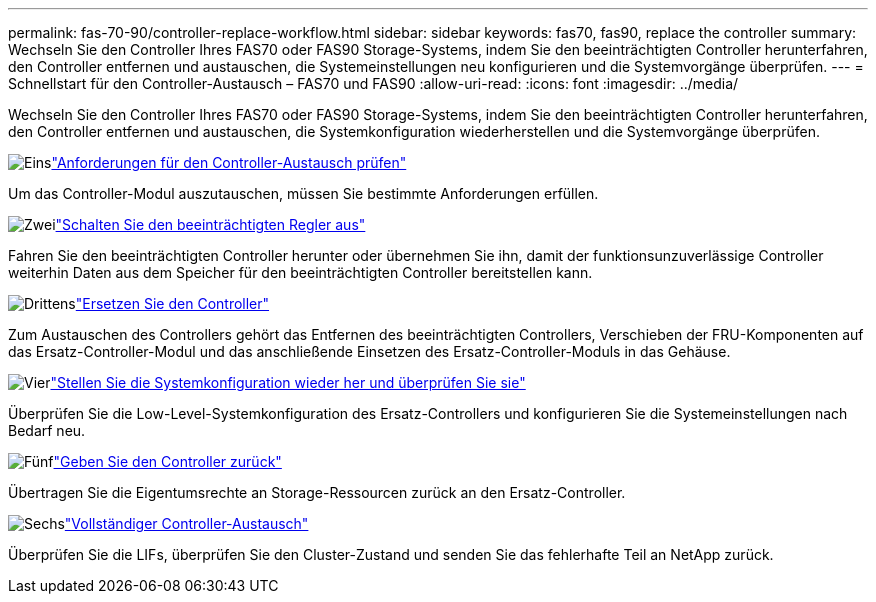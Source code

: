 ---
permalink: fas-70-90/controller-replace-workflow.html 
sidebar: sidebar 
keywords: fas70, fas90, replace the controller 
summary: Wechseln Sie den Controller Ihres FAS70 oder FAS90 Storage-Systems, indem Sie den beeinträchtigten Controller herunterfahren, den Controller entfernen und austauschen, die Systemeinstellungen neu konfigurieren und die Systemvorgänge überprüfen. 
---
= Schnellstart für den Controller-Austausch – FAS70 und FAS90
:allow-uri-read: 
:icons: font
:imagesdir: ../media/


[role="lead"]
Wechseln Sie den Controller Ihres FAS70 oder FAS90 Storage-Systems, indem Sie den beeinträchtigten Controller herunterfahren, den Controller entfernen und austauschen, die Systemkonfiguration wiederherstellen und die Systemvorgänge überprüfen.

.image:https://raw.githubusercontent.com/NetAppDocs/common/main/media/number-1.png["Eins"]link:controller-replace-requirements.html["Anforderungen für den Controller-Austausch prüfen"]
[role="quick-margin-para"]
Um das Controller-Modul auszutauschen, müssen Sie bestimmte Anforderungen erfüllen.

.image:https://raw.githubusercontent.com/NetAppDocs/common/main/media/number-2.png["Zwei"]link:controller-replace-shutdown.html["Schalten Sie den beeinträchtigten Regler aus"]
[role="quick-margin-para"]
Fahren Sie den beeinträchtigten Controller herunter oder übernehmen Sie ihn, damit der funktionsunzuverlässige Controller weiterhin Daten aus dem Speicher für den beeinträchtigten Controller bereitstellen kann.

.image:https://raw.githubusercontent.com/NetAppDocs/common/main/media/number-3.png["Drittens"]link:controller-replace-move-hardware.html["Ersetzen Sie den Controller"]
[role="quick-margin-para"]
Zum Austauschen des Controllers gehört das Entfernen des beeinträchtigten Controllers, Verschieben der FRU-Komponenten auf das Ersatz-Controller-Modul und das anschließende Einsetzen des Ersatz-Controller-Moduls in das Gehäuse.

.image:https://raw.githubusercontent.com/NetAppDocs/common/main/media/number-4.png["Vier"]link:controller-replace-system-config-restore-and-verify.html["Stellen Sie die Systemkonfiguration wieder her und überprüfen Sie sie"]
[role="quick-margin-para"]
Überprüfen Sie die Low-Level-Systemkonfiguration des Ersatz-Controllers und konfigurieren Sie die Systemeinstellungen nach Bedarf neu.

.image:https://raw.githubusercontent.com/NetAppDocs/common/main/media/number-5.png["Fünf"]link:controller-replace-recable-reassign-disks.html["Geben Sie den Controller zurück"]
[role="quick-margin-para"]
Übertragen Sie die Eigentumsrechte an Storage-Ressourcen zurück an den Ersatz-Controller.

.image:https://raw.githubusercontent.com/NetAppDocs/common/main/media/number-6.png["Sechs"]link:controller-replace-restore-system-rma.html["Vollständiger Controller-Austausch"]
[role="quick-margin-para"]
Überprüfen Sie die LIFs, überprüfen Sie den Cluster-Zustand und senden Sie das fehlerhafte Teil an NetApp zurück.
